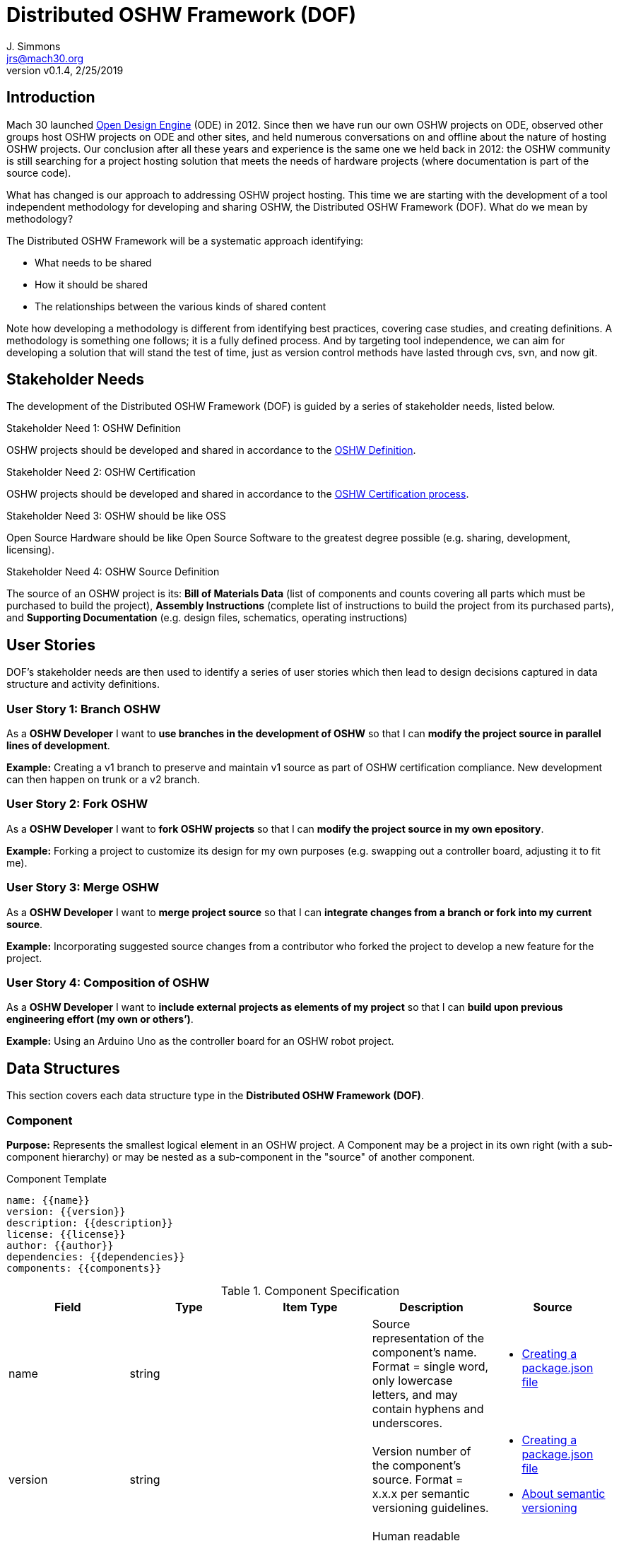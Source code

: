 = Distributed OSHW Framework (DOF)
J. Simmons <jrs@mach30.org>
:revnumber: v0.1.4
:revdate: 2/25/2019

// github specific things
ifdef::env-github[]
:tip-caption: :bulb:
:note-caption: :information_source:
:important-caption: :heavy_exclamation_mark:
:caution-caption: :fire:
:warning-caption: :warning:
:imagesdir: https://raw.githubusercontent.com/Mach30/dof/master/dist/images
endif::[]

// non-github specific things
ifndef::env-github[]
:imagesdir: ./dist/images
endif::[]

== Introduction

Mach 30 launched https://opendesignengine.net[Open Design Engine] (ODE) in 2012. Since then we have run our own OSHW projects on ODE, observed other groups host OSHW projects on ODE and other sites, and held numerous conversations on and offline about the nature of hosting OSHW projects.  Our conclusion after all these years and experience is the same one we held back in 2012:  the OSHW community is still searching for a project hosting solution that meets the needs of hardware projects (where documentation is part of the source code).

What has changed is our approach to addressing OSHW project hosting.  This time we are starting with the development of a tool independent methodology for developing and sharing OSHW, the Distributed OSHW Framework (DOF).  What do we mean by methodology?  

The Distributed OSHW Framework will be a systematic approach identifying:

* What needs to be shared
* How it should be shared
* The relationships between the various kinds of shared content

Note how developing a methodology is different from identifying best practices, covering case studies, and creating definitions.  A methodology is something one follows; it is a fully defined process.  And by targeting tool independence, we can aim for developing a solution that will stand the test of time, just as version control methods have lasted through cvs, svn, and now git.

== Stakeholder Needs
 
The development of the Distributed OSHW Framework (DOF) is guided by a series of stakeholder needs, listed below.


.Stakeholder Need 1: OSHW Definition
****
OSHW projects should be developed and shared in accordance to the https://www.oshwa.org/definition/[OSHW Definition].
**** 

.Stakeholder Need 2: OSHW Certification
****
OSHW projects should be developed and shared in accordance to the https://certification.oshwa.org/process.html[OSHW Certification process].
**** 

.Stakeholder Need 3: OSHW should be like OSS
****
Open Source Hardware should be like Open Source Software to the greatest degree possible (e.g. sharing, development, licensing).
**** 

.Stakeholder Need 4: OSHW Source Definition
****
The source of an OSHW project is its:  *Bill of Materials Data* (list of components and counts covering all parts which must be purchased to build the project), *Assembly Instructions* (complete list of instructions to build the project from its purchased parts), and *Supporting Documentation* (e.g. design files, schematics, operating instructions)
**** 


== User Stories

DOF's stakeholder needs are then used to identify a series of user stories which then lead to design decisions captured in data structure and activity definitions.


=== User Story 1: Branch OSHW

****
As a *OSHW Developer* I want to *use branches in the development of OSHW* so that I can *modify the project source in parallel lines of development*.
****

*Example:* Creating a v1 branch to preserve and maintain v1 source as part of OSHW certification compliance.  New development can then happen on trunk or a v2 branch.


=== User Story 2: Fork OSHW

****
As a *OSHW Developer* I want to *fork OSHW projects* so that I can *modify the project source in my own epository*.
****

*Example:* Forking a project to customize its design for my own purposes (e.g. swapping out a controller board, adjusting it to fit me).


=== User Story 3: Merge OSHW

****
As a *OSHW Developer* I want to *merge project source* so that I can *integrate changes from a branch or fork into my current source*.
****

*Example:* Incorporating suggested source changes from a contributor who forked the project to develop a new feature for the project.


=== User Story 4: Composition of OSHW

****
As a *OSHW Developer* I want to *include external projects as elements of my project* so that I can *build upon previous engineering effort (my own or others’)*.
****

*Example:* Using an Arduino Uno as the controller board for an OSHW robot project.



== Data Structures
This section covers each data structure type in the *Distributed OSHW Framework (DOF)*.


=== Component
*Purpose:* Represents the smallest logical element in an OSHW project.  A Component may be a project in its own right (with a sub-component hierarchy) or may be nested as a sub-component in the "source" of another component.

.Component Template
----
name: {{name}}
version: {{version}}
description: {{description}}
license: {{license}}
author: {{author}}
dependencies: {{dependencies}}
components: {{components}}

----

.Component Specification
|===
|Field |Type |Item Type |Description |Source


|name
|string

|

|Source representation of the component's name.  Format = single word, only lowercase letters, and may contain hyphens and underscores.

a|
* https://docs.npmjs.com/creating-a-package-json-file[Creating a package.json file]




|version
|string

|

|Version number of the component's source.  Format = x.x.x per semantic versioning guidelines.

a|
* https://docs.npmjs.com/creating-a-package-json-file[Creating a package.json file]

* https://docs.npmjs.com/about-semantic-versioning[About semantic versioning]




|description
|string

|

|Human readable representation of the component's name.  Typically used in rendered documentation referencing the component.

a|
* https://docs.npmjs.com/creating-a-package-json-file[Creating a package.json file]




|license
|string

|

|List of licenses used within the component's source.  Format = SPDX license expression.

a|
* https://spdx.org/sites/cpstandard/files/pages/files/using_spdx_license_list_short_identifiers.pdf[Using SPDX License List "short identifiers” in source files]




|author
|string

|

|Identifies author (e.g. owner of source intellectual property).  Format (email and website are optional)= Author Name <email address> (website URL)

a|
* https://docs.npmjs.com/creating-a-package-json-file[Creating a package.json file]




|dependencies
|dictionary

|string

|Per NPM/Yarn.  Key = dependency name.  Value = Semantic versioning version string.

a|
* https://docs.npmjs.com/creating-a-package-json-file[Creating a package.json file]




|components
|dictionary

|Component

|Listing of sub-components directly owned by this component.  Key = sub-component's name.  Value = sub-component's data structure.

| 



|===




